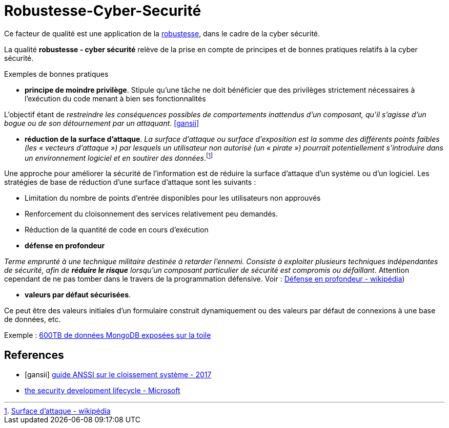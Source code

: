 = Robustesse-Cyber-Securité
ifndef::backend-pdf[]
:imagesdir: images
endif::[]

Ce facteur de qualité est une application de la link:index.html#robustesse[robustesse],
dans le cadre de la cyber sécurité.

====
La qualité **robustesse - cyber sécurité** relève de la prise en compte de principes et de bonnes pratiques relatifs à la cyber sécurité.
====

Exemples de bonnes pratiques

====
• *principe de moindre privilège*. Stipule qu’une tâche ne doit bénéficier que des
privilèges strictement nécessaires à l’exécution du code menant à bien ses fonctionnalités

L'objectif étant de _restreindre les conséquences possibles de comportements inattendus d’un composant,
qu’il s’agisse d’un bogue ou de son détournement par un attaquant_.  <<gansii>>
====

====
• *réduction de la surface d'attaque*. _La surface d'attaque ou surface d'exposition est la somme des différents points faibles (les « vecteurs d'attaque ») par lesquels un utilisateur non autorisé (un « pirate ») pourrait potentiellement s'introduire dans un environnement logiciel et en soutirer des données_.footnote:[https://fr.wikipedia.org/wiki/Surface_d%27attaque#R%C3%A9duction_de_la_surface_d'attaque[Surface d'attaque - wikipédia]]

Une approche pour améliorer la sécurité de l'information est de réduire la surface d'attaque d'un système ou d'un logiciel. Les stratégies de base de réduction d'une surface d'attaque sont les suivants :

- Limitation du nombre de points d'entrée disponibles pour les utilisateurs non approuvés
- Renforcement du cloisonnement des services relativement peu demandés.
- Réduction de la quantité de code en cours d'exécution

====

====
• *défense en profondeur*

_Terme emprunté à une technique militaire destinée à retarder l'ennemi. Consiste à exploiter plusieurs techniques
indépendantes de sécurité, afin de *réduire le risque* lorsqu'un composant particulier de sécurité est compromis ou défaillant_. Attention cependant
de ne pas tomber dans le travers de la programmation défensive. Voir : https://fr.wikipedia.org/wiki/D%C3%A9fense_en_profondeur[Défense en profondeur - wikipédia])
====

====

• *valeurs par défaut sécurisées*.

Ce peut être des valeurs initiales d'un formulaire construit dynamiquement ou  des valeurs
par défaut de connexions à une base de données, etc.

Exemple : https://www.zdnet.fr/actualites/mongodb-mal-configure-cela-pourrait-vous-couter-cher-39822708.htm[600TB de données MongoDB  exposées sur la toile]
====


[bibliography]
== References
- [[[gansii]]] https://www.ssi.gouv.fr/uploads/2017/12/guide_cloisonnement_systeme_anssi_pg_040_v1.pdf[guide ANSSI sur le cloissement système - 2017]
- https://social.technet.microsoft.com/wiki/contents/articles/7100.the-security-development-lifecycle.aspx[the security development lifecycle - Microsoft]
